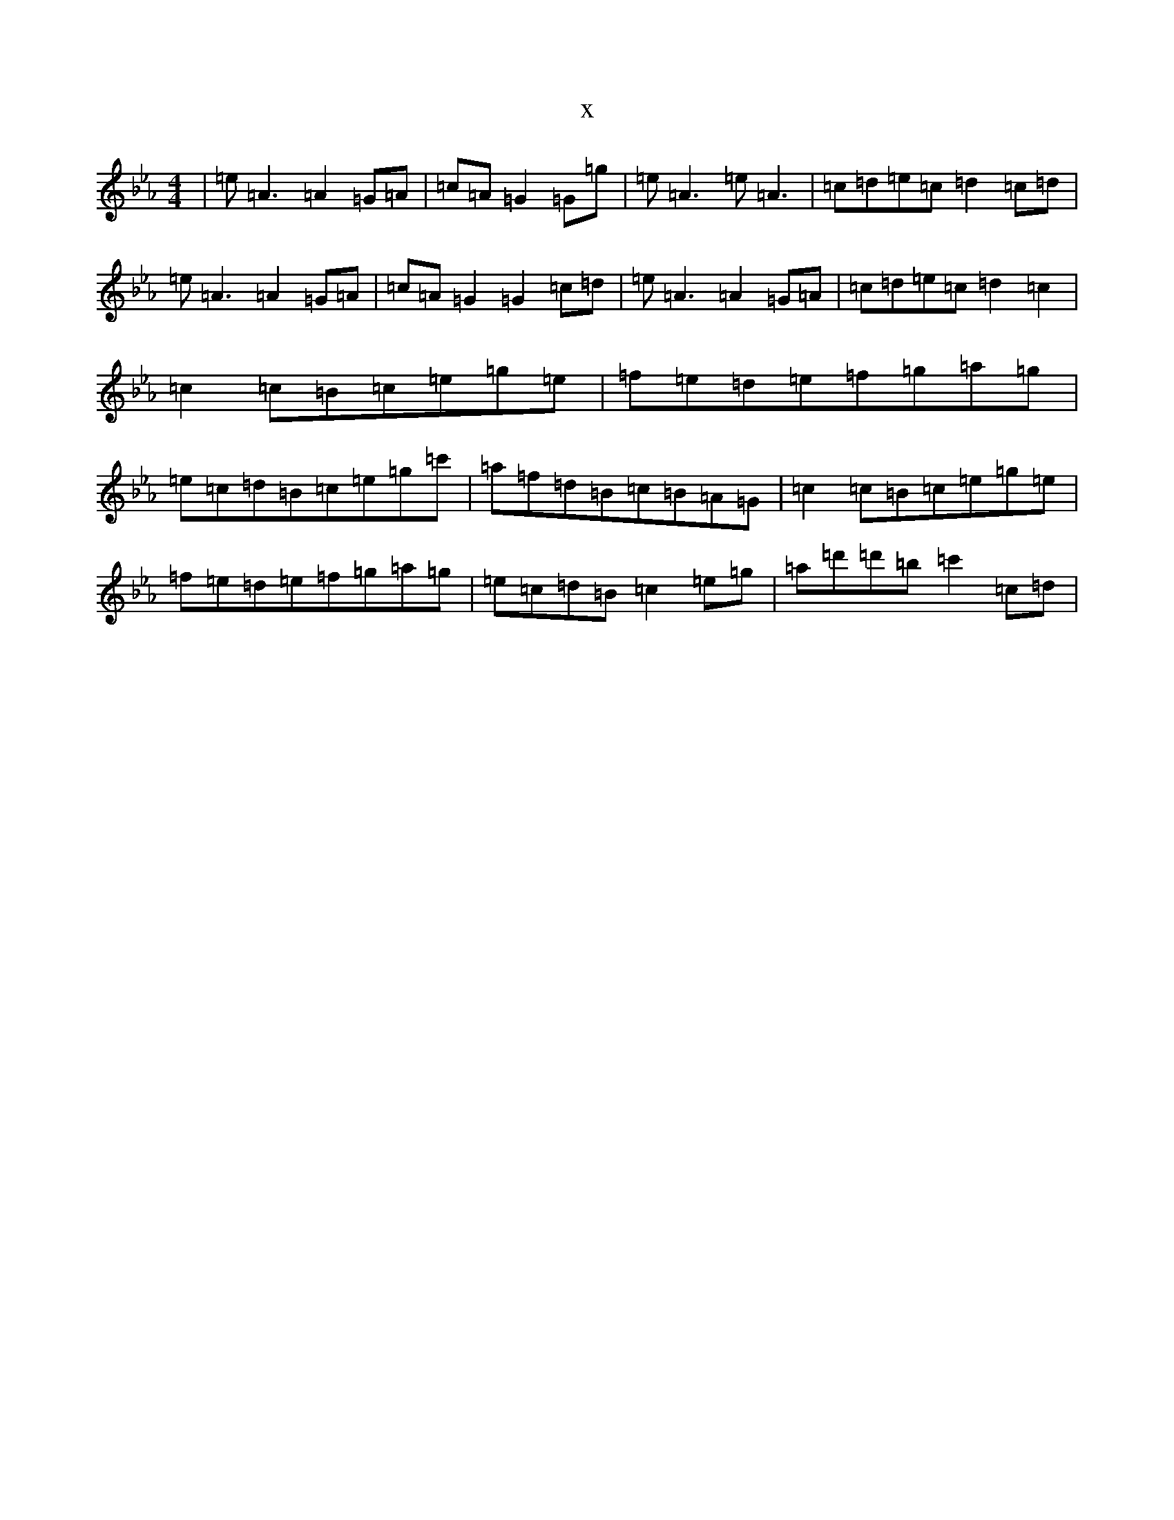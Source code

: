 X:5602
T:x
L:1/8
M:4/4
K: C minor
|=e=A3=A2=G=A|=c=A=G2=G=g|=e=A3=e=A3|=c=d=e=c=d2=c=d|=e=A3=A2=G=A|=c=A=G2=G2=c=d|=e=A3=A2=G=A|=c=d=e=c=d2=c2|=c2=c=B=c=e=g=e|=f=e=d=e=f=g=a=g|=e=c=d=B=c=e=g=c'|=a=f=d=B=c=B=A=G|=c2=c=B=c=e=g=e|=f=e=d=e=f=g=a=g|=e=c=d=B=c2=e=g|=a=d'=d'=b=c'2=c=d|
